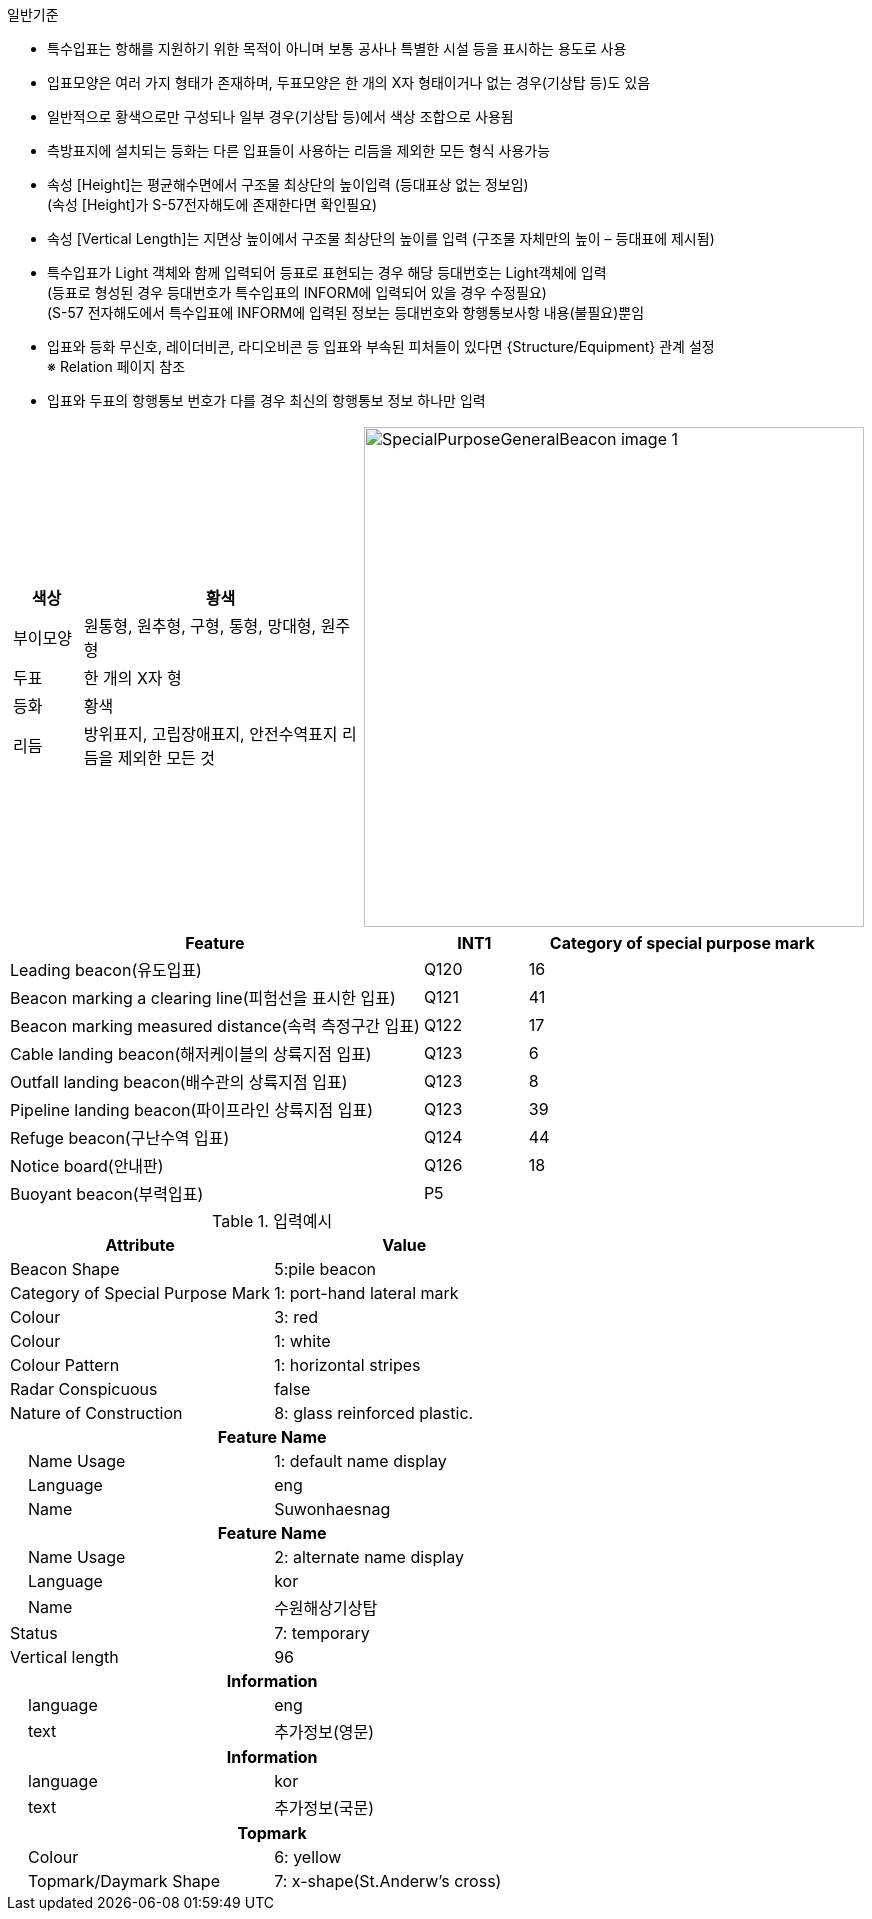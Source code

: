 // tag::SpecialPurposeGeneralBeacon[]
.일반기준
- 특수입표는 항해를 지원하기 위한 목적이 아니며 보통 공사나 특별한 시설 등을 표시하는 용도로 사용
- 입표모양은 여러 가지 형태가 존재하며, 두표모양은 한 개의 X자 형태이거나 없는 경우(기상탑 등)도 있음
- 일반적으로 황색으로만 구성되나 일부 경우(기상탑 등)에서 색상 조합으로 사용됨
- 측방표지에 설치되는 등화는 다른 입표들이 사용하는 리듬을 제외한 모든 형식 사용가능
- 속성 [Height]는 평균해수면에서 구조물 최상단의 높이입력 (등대표상 없는 정보임) +
  (속성 [Height]가 S-57전자해도에 존재한다면 확인필요)
- 속성 [Vertical Length]는 지면상 높이에서 구조물 최상단의 높이를 입력 (구조물 자체만의 높이 – 등대표에 제시됨)
- 특수입표가 Light 객체와 함께 입력되어 등표로 표현되는 경우 해당 등대번호는 Light객체에 입력 +
   (등표로 형성된 경우 등대번호가 특수입표의 INFORM에 입력되어 있을 경우 수정필요) +
   (S-57 전자해도에서 특수입표에 INFORM에 입력된 정보는 등대번호와 항행통보사항 내용(불필요)뿐임
- 입표와 등화 무신호, 레이더비콘, 라디오비콘 등 입표와 부속된 피처들이 있다면 {Structure/Equipment} 관계 설정 + 
   ※ Relation 페이지 참조
- 입표와 두표의 항행통보 번호가 다를 경우 최신의 항행통보 정보 하나만 입력

[cols="1,1" , frame=none , grid=none]
|===
a|
[cols="1,4", options="header"]
!===
!색상 ! 황색 
!부이모양 ! 원통형, 원추형, 구형, 통형, 망대형, 원주형
!두표 !한 개의 X자 형
!등화 !황색
!리듬 !방위표지, 고립장애표지, 안전수역표지 리듬을 제외한 모든 것
!===
a|
image:../images/SpecialPurposeGeneralBeacon_image-1.png[width=500]
|===

[cols="4,1,3" , options="header"]
|===
|Feature |INT1 |Category of special purpose mark
|Leading beacon(유도입표)|Q120|16
|Beacon marking a clearing line(피험선을 표시한 입표)|Q121|41
|Beacon marking measured distance(속력 측정구간 입표)|Q122|17
|Cable landing beacon(해저케이블의 상륙지점 입표)|Q123|6
|Outfall landing beacon(배수관의 상륙지점 입표)|Q123|8
|Pipeline landing beacon(파이프라인 상륙지점 입표)|Q123|39
|Refuge beacon(구난수역 입표)|Q124|44
|Notice board(안내판)|Q126|18
|Buoyant beacon(부력입표)|P5|
|===

.입력예시
[cols="1,1", options="header"]
|===
|Attribute | Value
|Beacon Shape | 5:pile beacon
|Category of Special Purpose Mark | 1: port-hand lateral mark
|Colour | 3: red
|Colour | 1: white
|Colour Pattern | 1: horizontal stripes
|Radar Conspicuous | false
|Nature of Construction | 8: glass reinforced plastic.
2+h|**Feature Name**                     
|    Name Usage| 1: default name display
|    Language| eng
|    Name| Suwonhaesnag
2+h|**Feature Name**                     
|    Name Usage| 2: alternate name display
|    Language| kor
|    Name|수원해상기상탑
|Status| 7: temporary
|Vertical length | 96
2+h|**Information**
|    language|eng
|    text|추가정보(영문)
2+h|**Information**
|    language|kor
|    text|추가정보(국문)
2+h|**Topmark**
|    Colour|6: yellow
|    Topmark/Daymark Shape|7: x-shape(St.Anderw's cross)
|===
// end::SpecialPurposeGeneralBeacon[]
